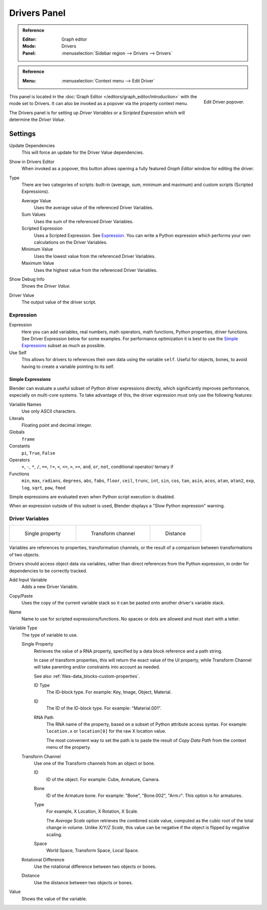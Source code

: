 
*************
Drivers Panel
*************

.. admonition:: Reference
   :class: refbox

   :Editor:    Graph editor
   :Mode:      Drivers
   :Panel:     :menuselection:`Sidebar region --> Drivers --> Drivers`

.. admonition:: Reference
   :class: refbox

   :Menu:      :menuselection:`Context menu --> Edit Driver`

.. figure:: /images/animation_drivers_drivers-panel_panel.png
   :align: right

   Edit Driver popover.

This panel is located in the :doc:`Graph Editor </editors/graph_editor/introduction>` with the mode set to Drivers.
It can also be invoked as a popover via the property context menu.

The Drivers panel is for setting up *Driver Variables* or a *Scripted Expression* which
will determine the *Driver Value*.


Settings
========

Update Dependencies
   This will force an update for the Driver Value dependencies.
Show in Drivers Editor
   When invoked as a popover, this button allows opening a fully featured *Graph Editor*
   window for editing the driver.

Type
   There are two categories of scripts: built-in (average, sum, minimum and maximum) and
   custom scripts (Scripted Expressions).

   Average Value
      Uses the average value of the referenced Driver Variables.
   Sum Values
      Uses the sum of the referenced Driver Variables.
   Scripted Expression
      Uses a Scripted Expression. See `Expression`_.
      You can write a Python expression which performs your own calculations on the Driver Variables.
   Minimum Value
      Uses the lowest value from the referenced Driver Variables.
   Maximum Value
      Uses the highest value from the referenced Driver Variables.

Show Debug Info
   Shows the *Driver Value*.
Driver Value
   The output value of the driver script.


Expression
----------

Expression
   Here you can add variables, real numbers, math operators, math functions, Python properties, driver functions.
   See Driver Expression below for some examples. For performance optimization it is best to use
   the `Simple Expressions`_ subset as much as possible.
Use Self
   This allows for drivers to references their own data using the variable ``self``.
   Useful for objects, bones, to avoid having to create a variable pointing to its self.


Simple Expressions
^^^^^^^^^^^^^^^^^^

Blender can evaluate a useful subset of Python driver expressions directly,
which significantly improves performance, especially on multi-core systems.
To take advantage of this, the driver expression must only use the following features:

Variable Names
   Use only ASCII characters.
Literals
   Floating point and decimal integer.
Globals
   ``frame``
Constants
   ``pi``, ``True``, ``False``
Operators
   ``+``, ``-``, ``*``, ``/``,
   ``==``, ``!=``, ``<``, ``<=``, ``>``, ``>=``,
   ``and``, ``or``, ``not``, conditional operator/ ternary if
Functions
   ``min``, ``max``, ``radians``, ``degrees``,
   ``abs``, ``fabs``, ``floor``, ``ceil``, ``trunc``, ``int``,
   ``sin``, ``cos``, ``tan``, ``asin``, ``acos``, ``atan``, ``atan2``,
   ``exp``, ``log``, ``sqrt``, ``pow``, ``fmod``

Simple expressions are evaluated even when Python script execution is disabled.

When an expression outside of this subset is used, Blender displays a "Slow Python expression" warning.


Driver Variables
----------------

.. list-table::

   * - .. figure:: /images/animation_drivers_drivers-panel_single-property.png

          Single property

     - .. figure:: /images/animation_drivers_drivers-panel_transform-channel2.png

          Transform channel

     - .. figure:: /images/animation_drivers_drivers-panel_distance.png

          Distance

Variables are references to properties, transformation channels, or the result of a comparison
between transformations of two objects.

Drivers should access object data via variables, rather than direct references from the Python
expression, in order for dependencies to be correctly tracked.

Add Input Variable
   Adds a new Driver Variable.
Copy/Paste
   Uses the copy of the current variable stack so it can be pasted onto another driver's variable stack.
Name
   Name to use for scripted expressions/functions.
   No spaces or dots are allowed and must start with a letter.

Variable Type
   The type of variable to use.

   Single Property
      Retrieves the value of a RNA property, specified by a data block reference and a path string.

      In case of transform properties, this will return the exact value of the UI property,
      while Transform Channel will take parenting and/or constraints into account as needed.

      See also :ref:`files-data_blocks-custom-properties`.

      ID Type
         The ID-block type. For example: Key, Image, Object, Material.
      ID
         The ID of the ID-block type. For example: "Material.001".
      RNA Path
         The RNA name of the property, based on a subset of Python attribute access syntax.
         For example: ``location.x`` or ``location[0]`` for the raw X location value.

         The most convenient way to set the path is to paste the result of *Copy Data Path*
         from the context menu of the property.

   Transform Channel
      Use one of the Transform channels from an object or bone.

      ID
         ID of the object. For example: Cube, Armature, Camera.
      Bone
         ID of the Armature bone. For example: "Bone", "Bone.002", "Arm.r".
         This option is for armatures.
      Type
         For example, X Location, X Rotation, X Scale.

         The *Average Scale* option retrieves the combined scale value,
         computed as the cubic root of the total change in volume.
         Unlike *X/Y/Z Scale*, this value can be negative if the object is flipped by negative scaling.
      Space
         World Space, Transform Space, Local Space.

   Rotational Difference
      Use the rotational difference between two objects or bones.
   Distance
      Use the distance between two objects or bones.

Value
   Shows the value of the variable.

.. seealso::

   - :ref:`Extending Blender with Python <scripting-index>`.

   - `Python <https://www.python.org>`__ and its `documentation <https://docs.python.org/>`__.
   - `functions.wolfram.com <http://functions.wolfram.com/>`__.
